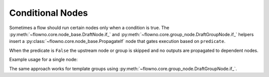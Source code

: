 .. role:: python(code)
   :language: python

Conditional Nodes
=================

Sometimes a flow should run certain nodes only when a condition is true.  The
:py:meth:`~flowno.core.node_base.DraftNode.if_` and
:py:meth:`~flowno.core.group_node.DraftGroupNode.if_` helpers insert a
:py:class:`~flowno.core.node_base.PropagateIf` node that gates execution based on
``predicate``.

When the predicate is ``False`` the upstream node or group is skipped and no
outputs are propagated to dependent nodes.

Example usage for a single node:

.. testcode::
   :hide:

   import os
   os.environ["FLOWNO_LOG_LEVEL"] = "ERROR"

.. testcode::

   from flowno import node, FlowHDL

   @node
   async def Double(x: int) -> int:
       return x * 2

   with FlowHDL() as f:
       f.result = Double(3).if_(True)

   f.run_until_complete()
   print(f.result.get_data())

.. testoutput::

   (6,)

The same approach works for template groups using
:py:meth:`~flowno.core.group_node.DraftGroupNode.if_`.
